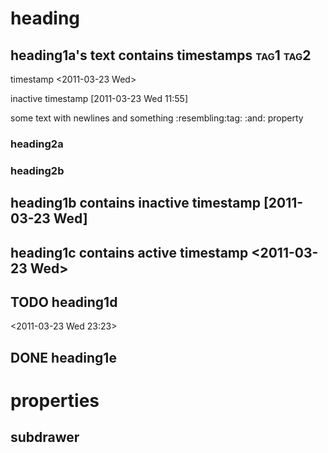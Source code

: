# this document will contain various elements

* heading
** heading1a's text contains timestamps                           :tag1:tag2:
timestamp <2011-03-23 Wed>

inactive timestamp [2011-03-23 Wed 11:55]

some text
with newlines
and something :resembling:tag:
:and: property

*** heading2a
*** heading2b
** heading1b contains inactive timestamp [2011-03-23 Wed]
** heading1c contains active timestamp <2011-03-23 Wed>
** TODO heading1d
<2011-03-23 Wed 23:23>
** DONE heading1e

* properties
  :PROPERTIES:
  :a:        1
  :b:        2
  :END:
** subdrawer
   :PROPERTIES:
   :a:        1b
   :b:        2b
   :END:
